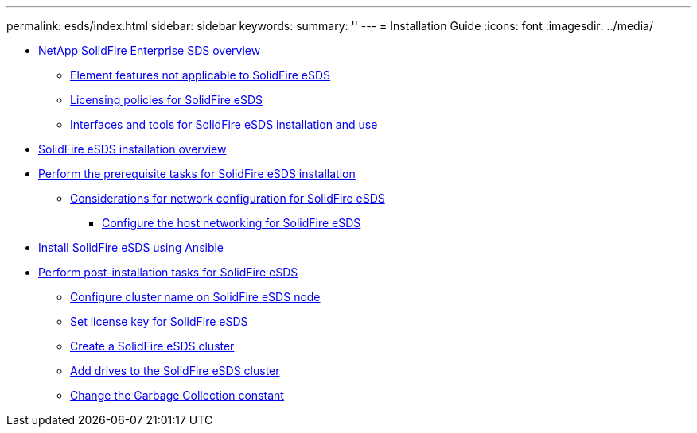---
permalink: esds/index.html
sidebar: sidebar
keywords: 
summary: ''
---
= Installation Guide
:icons: font
:imagesdir: ../media/

* xref:concept_esds_overview.adoc[NetApp SolidFire Enterprise SDS overview]
 ** xref:concept_esds_unsupported_features.adoc[Element features not applicable to SolidFire eSDS]
 ** xref:reference_esds_licensing_policies.adoc[Licensing policies for SolidFire eSDS]
 ** xref:concept_esds_interfaces.adoc[Interfaces and tools for SolidFire eSDS installation and use]
* xref:concept_esds_installation_overview.adoc[SolidFire eSDS installation overview]
* xref:concept_esds_prerequisite_tasks.adoc[Perform the prerequisite tasks for SolidFire eSDS installation]
 ** xref:concept_esds_networking_best_practices.adoc[Considerations for network configuration for SolidFire eSDS]
  *** xref:task_solidfire_esds_configure_the_interface_config_files.adoc[Configure the host networking for SolidFire eSDS]
* xref:task_esds_install_using_ansible.adoc[Install SolidFire eSDS using Ansible]
* xref:concept_esds_postinstallation_tasks.adoc[Perform post-installation tasks for SolidFire eSDS]
 ** xref:task_esde_configure_cluster_name.adoc[Configure cluster name on SolidFire eSDS node]
 ** xref:task_esds_set_license_key.adoc[Set license key for SolidFire eSDS]
 ** xref:task_esds_create_cluster.adoc[Create a SolidFire eSDS cluster]
 ** xref:task_esds_add_drives.adoc[Add drives to the SolidFire eSDS cluster]
 ** xref:task_esds_change_gc_constant.adoc[Change the Garbage Collection constant]
